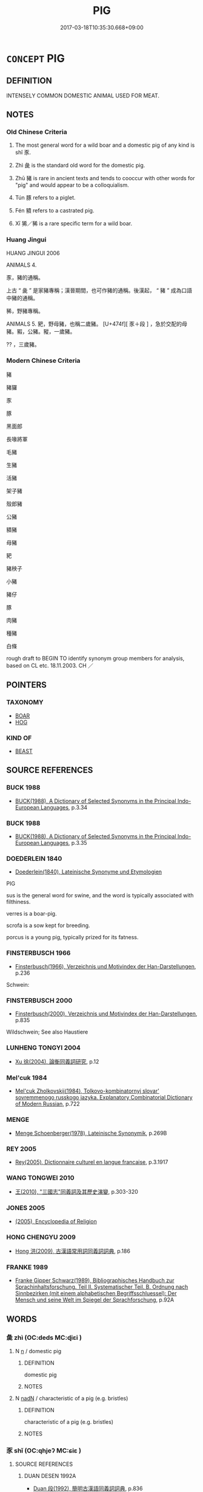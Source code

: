 # -*- mode: mandoku-tls-view -*-
#+TITLE: PIG
#+DATE: 2017-03-18T10:35:30.668+09:00        
#+STARTUP: content
* =CONCEPT= PIG
:PROPERTIES:
:CUSTOM_ID: uuid-e780a853-9d2a-4088-8c67-978fa2be3515
:SYNONYM+:  HOG
:SYNONYM+:  BOAR
:SYNONYM+:  SOW
:SYNONYM+:  PORKER
:SYNONYM+:  SWINE
:SYNONYM+:  PIGLET
:TR_ZH: 豬
:TR_OCH: 豕
:END:
** DEFINITION

INTENSELY COMMON DOMESTIC ANIMAL USED FOR MEAT.

** NOTES

*** Old Chinese Criteria
1. The most general word for a wild boar and a domestic pig of any kind is shǐ 豕.

2. Zhì 彘 is the standard old word for the domestic pig.

3. Zhū 豬 is rare in ancient texts and tends to cooccur with other words for "pig" and would appear to be a colloquialism.

4. Tún 豚 refers to a piglet.

5. Fén 豶 refers to a castrated pig.

5. Xī 狶／豨 is a rare specific term for a wild boar.

*** Huang Jingui
HUANG JINGUI 2006

ANIMALS 4.

豕，豬的通稱。

上古 “ 彘 ” 是家豬專稱；漢晉期間，也可作豬的通稱。後漢起， “ 豬 ” 成為口語中豬的通稱。

豨，野豬專稱。

ANIMALS 5. 豝，野母豬，也稱二歲豬。 [U+474f][ 豕＋段 ] ，急於交配的母豬。豭，公豬。豵，一歲豬。

?? ，三歲豬。

*** Modern Chinese Criteria
豬

豬玀

豕

豚

黑面郎

長喙將軍

毛豬

生豬

活豬

架子豬

殼郎豬

公豬

豶豬

母豬

豝

豬秧子

小豬

豬仔

豚

肉豬

種豬

白條

rough draft to BEGIN TO identify synonym group members for analysis, based on CL etc. 18.11.2003. CH ／

** POINTERS
*** TAXONOMY
 - [[tls:concept:BOAR][BOAR]]
 - [[tls:concept:HOG][HOG]]

*** KIND OF
 - [[tls:concept:BEAST][BEAST]]

** SOURCE REFERENCES
*** BUCK 1988
 - [[cite:BUCK-1988][BUCK(1988), A Dictionary of Selected Synonyms in the Principal Indo-European Languages]], p.3.34

*** BUCK 1988
 - [[cite:BUCK-1988][BUCK(1988), A Dictionary of Selected Synonyms in the Principal Indo-European Languages]], p.3.35

*** DOEDERLEIN 1840
 - [[cite:DOEDERLEIN-1840][Doederlein(1840), Lateinische Synonyme und Etymologien]]

PIG

sus is the general word for swine, and the word is typically associated with filthiness.

verres is a boar-pig.

scrofa is a sow kept for breeding.

porcus is a young pig, typically prized for its fatness.

*** FINSTERBUSCH 1966
 - [[cite:FINSTERBUSCH-1966][Finsterbusch(1966), Verzeichnis und Motivindex der Han-Darstellungen]], p.236


Schwein:

*** FINSTERBUSCH 2000
 - [[cite:FINSTERBUSCH-2000][Finsterbusch(2000), Verzeichnis und Motivindex der Han-Darstellungen]], p.835


Wildschwein;  See also Haustiere

*** LUNHENG TONGYI 2004
 - [[cite:LUNHENG-TONGYI-2004][Xu 徐(2004), 論衡同義詞研究]], p.12

*** Mel'cuk 1984
 - [[cite:MEL'CUK-1984][Mel'cuk Zholkovskij(1984), Tolkovo-kombinatornyj slovar' sovremmenogo russkogo jazyka. Explanatory Combinatorial Dictionary of Modern Russian]], p.722

*** MENGE
 - [[cite:MENGE][Menge Schoenberger(1978), Lateinische Synonymik]], p.269B

*** REY 2005
 - [[cite:REY-2005][Rey(2005), Dictionnaire culturel en langue francaise]], p.3.1917

*** WANG TONGWEI 2010
 - [[cite:WANG-TONGWEI-2010][ 王(2010), "三國志"同義詞及其歷史演變]], p.303-320

*** JONES 2005
 - [[cite:JONES-2005][(2005), Encyclopedia of Religion]]
*** HONG CHENGYU 2009
 - [[cite:HONG-CHENGYU-2009][Hong 洪(2009), 古漢語常用詞同義詞詞典]], p.186

*** FRANKE 1989
 - [[cite:FRANKE-1989][Franke Gipper Schwarz(1989), Bibliographisches Handbuch zur Sprachinhaltsforschung. Teil II. Systematischer Teil. B. Ordnung nach Sinnbezirken (mit einem alphabetischen Begriffsschluessel): Der Mensch und seine Welt im Spiegel der Sprachforschung]], p.92A

** WORDS
   :PROPERTIES:
   :VISIBILITY: children
   :END:
*** 彘 zhì (OC:deds MC:ɖiɛi )
:PROPERTIES:
:CUSTOM_ID: uuid-4a995cde-3cc8-4456-a61f-a02d407c16b3
:Char+: 彘(58,9/12) 
:GY_IDS+: uuid-9e424213-943d-444a-8d87-c8b7166fda4d
:PY+: zhì     
:OC+: deds     
:MC+: ɖiɛi     
:END: 
**** N [[tls:syn-func::#uuid-8717712d-14a4-4ae2-be7a-6e18e61d929b][n]] / domestic pig
:PROPERTIES:
:CUSTOM_ID: uuid-96358d33-aca1-40f6-bb3b-961dede3e689
:WARRING-STATES-CURRENCY: 5
:END:
****** DEFINITION

domestic pig

****** NOTES

**** N [[tls:syn-func::#uuid-516d3836-3a0b-4fbc-b996-071cc48ba53d][nadN]] / characteristic of a pig (e.g. bristles)
:PROPERTIES:
:CUSTOM_ID: uuid-f96d4b27-bb58-477a-ac0c-ca9cf7b21f81
:END:
****** DEFINITION

characteristic of a pig (e.g. bristles)

****** NOTES

*** 豕 shǐ (OC:qhjeʔ MC:ɕiɛ )
:PROPERTIES:
:CUSTOM_ID: uuid-d0cebb09-ebd8-41a8-ba12-b47c3dbe9124
:Char+: 豕(152,0/7) 
:GY_IDS+: uuid-96da4ccb-3413-4b88-95f1-385b02f8e2c2
:PY+: shǐ     
:OC+: qhjeʔ     
:MC+: ɕiɛ     
:END: 
**** SOURCE REFERENCES
***** DUAN DESEN 1992A
 - [[cite:DUAN-DESEN-1992A][Duan 段(1992), 簡明古漢語同義詞詞典]], p.836

**** N [[tls:syn-func::#uuid-8717712d-14a4-4ae2-be7a-6e18e61d929b][n]] / OBI 5: wild boar; pig
:PROPERTIES:
:CUSTOM_ID: uuid-6ddde47c-1ace-4156-ac40-28dd5fdcee00
:WARRING-STATES-CURRENCY: 5
:END:
****** DEFINITION

OBI 5: wild boar; pig

****** NOTES

******* Nuance
This is the general word

******* Examples
LIJI 12.02.19; Couvreur 1.658f; Su1n Xi1da4n 8.5; Jia1ng Yi4hua2 398; Yishu 24:40.10b; tr. Legge 1.469;

 糝： 10. For the (Soup) Balls,

 取牛羊豕之肉， they took equal quantities of beef, mutton, and pork,

[CA]

*** 豜 jiān (OC:keen MC:ken )
:PROPERTIES:
:CUSTOM_ID: uuid-7d89d074-2e92-4f13-a224-9f48994b2bff
:Char+: 豜(152,4/11) 
:GY_IDS+: uuid-e3fddec1-1c0f-48a8-bdb0-405a82cfa53d
:PY+: jiān     
:OC+: keen     
:MC+: ken     
:END: 
**** N [[tls:syn-func::#uuid-8717712d-14a4-4ae2-be7a-6e18e61d929b][n]] / large pig (three years old)
:PROPERTIES:
:CUSTOM_ID: uuid-cd636091-d40d-4112-9df9-00304f67e024
:END:
****** DEFINITION

large pig (three years old)

****** NOTES

*** 豚 tún (OC:duun MC:duo̝n )
:PROPERTIES:
:CUSTOM_ID: uuid-f472d295-22c5-493d-8ba5-6b339ed7c145
:Char+: 豚(152,4/11) 
:GY_IDS+: uuid-3f3f5dfc-c025-4551-aaab-808031e8aa2b
:PY+: tún     
:OC+: duun     
:MC+: duo̝n     
:END: 
**** N [[tls:syn-func::#uuid-8717712d-14a4-4ae2-be7a-6e18e61d929b][n]] / piglet
:PROPERTIES:
:CUSTOM_ID: uuid-9f1c3335-65d3-4784-8c30-8659c5af5f22
:WARRING-STATES-CURRENCY: 4
:END:
****** DEFINITION

piglet

****** NOTES

******* Examples
HF 33.34.1

*** 豝 bā (OC:praa MC:pɣɛ )
:PROPERTIES:
:CUSTOM_ID: uuid-50d14cf6-975c-47ff-a674-c1ce25870fd1
:Char+: 豝(152,4/11) 
:GY_IDS+: uuid-d242617b-fa96-40c4-86b0-c44305d9fe88
:PY+: bā     
:OC+: praa     
:MC+: pɣɛ     
:END: 
**** N [[tls:syn-func::#uuid-8717712d-14a4-4ae2-be7a-6e18e61d929b][n]] / sow
:PROPERTIES:
:CUSTOM_ID: uuid-800bad33-8212-4b3b-92e9-86fc9aa2b58f
:END:
****** DEFINITION

sow

****** NOTES

******* Examples
SHI 180.4 發彼小豝， we shot at that small boar,[CA]

*** 豦 jù (OC:klas MC:ki̯ɤ )
:PROPERTIES:
:CUSTOM_ID: uuid-1fd034e4-a057-4ad3-b4f0-ddc9352162f7
:Char+: 豦(152,6/13) 
:GY_IDS+: uuid-b224e803-43f0-4d3d-9669-c5ba8138cf0a
:PY+: jù     
:OC+: klas     
:MC+: ki̯ɤ     
:END: 
**** N [[tls:syn-func::#uuid-8717712d-14a4-4ae2-be7a-6e18e61d929b][n]] / kind of boar
:PROPERTIES:
:CUSTOM_ID: uuid-baae0b81-7e86-48b5-8e30-bcf72da483cf
:END:
****** DEFINITION

kind of boar

****** NOTES

*** 豬 zhū (OC:k-la MC:ʈi̯ɤ )
:PROPERTIES:
:CUSTOM_ID: uuid-9b7f64ed-af84-4dd3-8620-d5a5b2e83017
:Char+: 豬(152,9/16) 
:GY_IDS+: uuid-3b3f016e-9748-450d-a651-3767e6f3ca43
:PY+: zhū     
:OC+: k-la     
:MC+: ʈi̯ɤ     
:END: 
**** N [[tls:syn-func::#uuid-8717712d-14a4-4ae2-be7a-6e18e61d929b][n]] / young pig; pig
:PROPERTIES:
:CUSTOM_ID: uuid-38945e62-576c-4c35-9974-0977cbec1940
:WARRING-STATES-CURRENCY: 2
:END:
****** DEFINITION

young pig; pig

****** NOTES

******* Examples
XUN Zhenglun: 竊其豬彘又畜牛羊 "steal their　pigs" ？？？

*** 豰 bó (OC:bɢrooɡ MC:bɣɔk )
:PROPERTIES:
:CUSTOM_ID: uuid-54e2b484-5057-4b2e-a9a0-be0338052bea
:Char+: 豰(152,10/17) 
:GY_IDS+: uuid-fe62a215-5126-4e8c-a7ca-7ca81de3fde2
:PY+: bó     
:OC+: bɢrooɡ     
:MC+: bɣɔk     
:END: 
**** N [[tls:syn-func::#uuid-8717712d-14a4-4ae2-be7a-6e18e61d929b][n]] / SHUOWEN: piglet
:PROPERTIES:
:CUSTOM_ID: uuid-7786d8b2-112c-4a5b-8ab7-5bdf3165282a
:END:
****** DEFINITION

SHUOWEN: piglet

****** NOTES

*** 豲 huán (OC:ɢoon MC:ɦʷɑn )
:PROPERTIES:
:CUSTOM_ID: uuid-f0f5a551-6de0-477b-87c1-bbd07a37e4a6
:Char+: 豲(152,10/17) 
:GY_IDS+: uuid-856a8017-bb23-47cc-aa29-4a61164d7b2a
:PY+: huán     
:OC+: ɢoon     
:MC+: ɦʷɑn     
:END: 
**** N [[tls:syn-func::#uuid-8717712d-14a4-4ae2-be7a-6e18e61d929b][n]] / kind of pig
:PROPERTIES:
:CUSTOM_ID: uuid-24a8e18c-79ef-41ca-8010-8aff10a41329
:END:
****** DEFINITION

kind of pig

****** NOTES

*** 豵 zōng (OC:tsooŋ MC:tsuŋ )
:PROPERTIES:
:CUSTOM_ID: uuid-407fdf8c-a965-4044-bd3c-5a11f050b174
:Char+: 豵(152,11/18) 
:GY_IDS+: uuid-2d62f116-86fe-4f17-a326-40775037ca9e
:PY+: zōng     
:OC+: tsooŋ     
:MC+: tsuŋ     
:END: 
**** N [[tls:syn-func::#uuid-8717712d-14a4-4ae2-be7a-6e18e61d929b][n]] / young pig, older than a piglet
:PROPERTIES:
:CUSTOM_ID: uuid-29ec92a6-6a3b-41e3-a46b-ae522cb9a012
:END:
****** DEFINITION

young pig, older than a piglet

****** NOTES

*** 豶 fén (OC:bɯn MC:bi̯un )
:PROPERTIES:
:CUSTOM_ID: uuid-a142d81b-2252-449f-b7b5-b43bbd3c0ca2
:Char+: 豶(152,13/20) 
:GY_IDS+: uuid-ba5bb06f-800d-48be-9ba1-3cb0619ba1a5
:PY+: fén     
:OC+: bɯn     
:MC+: bi̯un     
:END: 
**** N [[tls:syn-func::#uuid-8717712d-14a4-4ae2-be7a-6e18e61d929b][n]] / gelded pig; to castrate
:PROPERTIES:
:CUSTOM_ID: uuid-c88a3b97-e7b9-4ec4-afe7-29784c2bad2e
:WARRING-STATES-CURRENCY: 4
:END:
****** DEFINITION

gelded pig; to castrate

****** NOTES

******* Examples
HF 10.9.38: 豎刁自豶以為治內 Shu4 Dia1o castrated himself in order to administer the harem

** BIBLIOGRAPHY
bibliography:../core/tlsbib.bib

